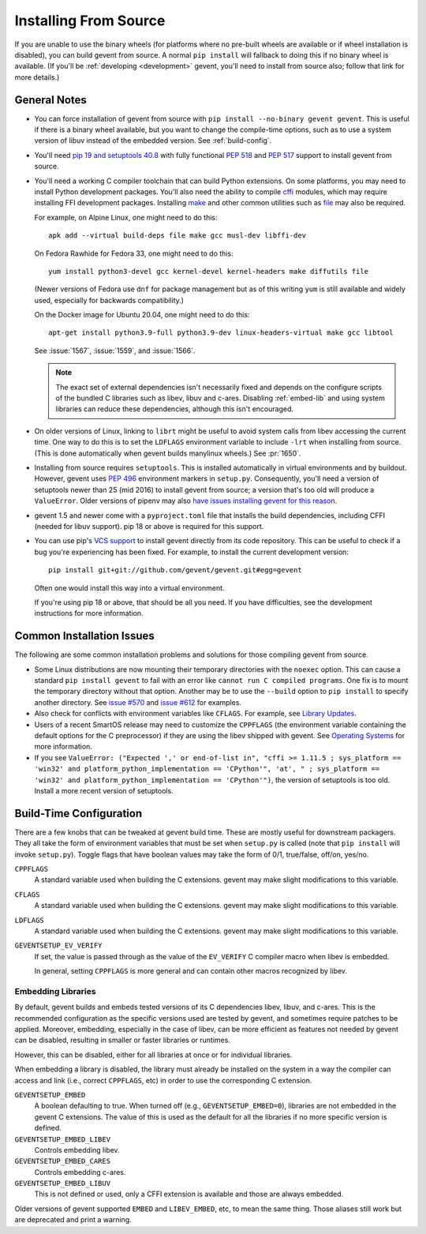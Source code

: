 ========================
 Installing From Source
========================

If you are unable to use the binary wheels (for platforms where no
pre-built wheels are available or if wheel installation is disabled),
you can build gevent from source. A normal ``pip install`` will
fallback to doing this if no binary wheel is available. (If you'll be
:ref:`developing <development>` gevent, you'll need to install from
source also; follow that link for more details.)


General Notes
=============

- You can force installation of gevent from source with ``pip
  install --no-binary gevent gevent``. This is useful if there is a
  binary wheel available, but you want to change the compile-time
  options, such as to use a system version of libuv instead of the
  embedded version. See :ref:`build-config`.

- You'll need `pip 19 and setuptools 40.8
  <https://pip.pypa.io/en/stable/reference/pip/#pep-517-and-518-support>`_
  with fully functional :pep:`518` and :pep:`517` support to install
  gevent from source.

- You'll need a working C compiler toolchain that can build Python
  extensions. On some platforms, you may need to install Python
  development packages. You'll also need the ability to compile `cffi
  <https://pypi.org/project/cffi/>`_ modules, which may require
  installing FFI development packages. Installing `make
  <https://en.wikipedia.org/wiki/Make_(software)>`_ and other common
  utilities such as `file
  <https://en.wikipedia.org/wiki/File_(command)>`_ may also be
  required.

  For example, on Alpine Linux, one might need to do this::

     apk add --virtual build-deps file make gcc musl-dev libffi-dev

  On Fedora Rawhide for Fedora 33, one might need to do this::

     yum install python3-devel gcc kernel-devel kernel-headers make diffutils file

  (Newer versions of Fedora use ``dnf`` for package management but as
  of this writing ``yum`` is still available and widely used,
  especially for backwards compatibility.)

  On the Docker image for Ubuntu 20.04, one might need to do this::

    apt-get install python3.9-full python3.9-dev linux-headers-virtual make gcc libtool

  See :issue:`1567`, :issue:`1559`, and :issue:`1566`.

  .. note::

     The exact set of external dependencies isn't necessarily fixed
     and depends on the configure scripts of the bundled C libraries
     such as libev, libuv and c-ares. Disabling :ref:`embed-lib` and
     using system libraries can reduce these dependencies, although
     this isn't encouraged.

- On older versions of Linux, linking to ``librt`` might be useful to
  avoid system calls from libev accessing the current time. One way to
  do this is to set the ``LDFLAGS`` environment variable to include
  ``-lrt`` when installing from source. (This is done automatically
  when gevent builds manylinux wheels.) See :pr:`1650`.

- Installing from source requires ``setuptools``. This is installed
  automatically in virtual environments and by buildout. However,
  gevent uses :pep:`496` environment markers in ``setup.py``.
  Consequently, you'll need a version of setuptools newer than 25
  (mid 2016) to install gevent from source; a version that's too old
  will produce a ``ValueError``. Older versions of pipenv may also
  `have issues installing gevent for this reason
  <https://github.com/pypa/pipenv/issues/2113>`_.

- gevent 1.5 and newer come with a ``pyproject.toml`` file that
  installs the build dependencies, including CFFI (needed for libuv
  support). pip 18 or above is required for this support.

- You can use pip's `VCS support
  <https://pip.pypa.io/en/stable/reference/pip_install/#vcs-support>`_
  to install gevent directly from its code repository. This can be
  useful to check if a bug you're experiencing has been fixed. For
  example, to install the current development version::

    pip install git+git://github.com/gevent/gevent.git#egg=gevent

  Often one would install this way into a virtual environment.

  If you're using pip 18 or above, that should be all you need. If you
  have difficulties, see the development instructions for more information.


Common Installation Issues
==========================

The following are some common installation problems and solutions for
those compiling gevent from source.

- Some Linux distributions are now mounting their temporary
  directories with the ``noexec`` option. This can cause a standard
  ``pip install gevent`` to fail with an error like ``cannot run C
  compiled programs``. One fix is to mount the temporary directory
  without that option. Another may be to use the ``--build`` option to
  ``pip install`` to specify another directory. See `issue #570
  <https://github.com/gevent/gevent/issues/570>`_ and `issue #612
  <https://github.com/gevent/gevent/issues/612>`_ for examples.

- Also check for conflicts with environment variables like ``CFLAGS``.
  For example, see `Library Updates
  <http://www.gevent.org/whatsnew_1_1.html#library-updates-label>`_.

- Users of a recent SmartOS release may need to customize the
  ``CPPFLAGS`` (the environment variable containing the default
  options for the C preprocessor) if they are using the libev shipped
  with gevent. See `Operating Systems
  <http://www.gevent.org/whatsnew_1_1.html#operating-systems-label>`_
  for more information.

- If you see ``ValueError: ("Expected ',' or end-of-list in", "cffi >=
  1.11.5 ; sys_platform == 'win32' and platform_python_implementation
  == 'CPython'", 'at', " ; sys_platform == 'win32' and
  platform_python_implementation == 'CPython'")``, the version of
  setuptools is too old. Install a more recent version of setuptools.

.. _build-config:

Build-Time Configuration
========================

There are a few knobs that can be tweaked at gevent build time. These
are mostly useful for downstream packagers. They all take the form of
environment variables that must be set when ``setup.py`` is called
(note that ``pip install`` will invoke ``setup.py``). Toggle flags
that have boolean values may take the form of 0/1, true/false, off/on,
yes/no.

``CPPFLAGS``
  A standard variable used when building the C extensions. gevent may
  make slight modifications to this variable.
``CFLAGS``
  A standard variable used when building the C extensions. gevent may
  make slight modifications to this variable.
``LDFLAGS``
  A standard variable used when building the C extensions. gevent may
  make slight modifications to this variable.
``GEVENTSETUP_EV_VERIFY``
  If set, the value is passed through as the value of the
  ``EV_VERIFY`` C compiler macro when libev is embedded.

  In general, setting ``CPPFLAGS`` is more general and can contain
  other macros recognized by libev.

.. _embed-lib:

Embedding Libraries
-------------------

By default, gevent builds and embeds tested versions of its C
dependencies libev, libuv, and c-ares. This is the recommended
configuration as the specific versions used are tested by gevent, and
sometimes require patches to be applied. Moreover, embedding,
especially in the case of libev, can be more efficient as features not
needed by gevent can be disabled, resulting in smaller or faster
libraries or runtimes.

However, this can be disabled, either for all libraries at once or for
individual libraries.

When embedding a library is disabled, the library must already be
installed on the system in a way the compiler can access and link
(i.e., correct ``CPPFLAGS``, etc) in order to use the corresponding C
extension.

``GEVENTSETUP_EMBED``
  A boolean defaulting to true. When turned off (e.g.,
  ``GEVENTSETUP_EMBED=0``), libraries are not embedded in the gevent C
  extensions. The value of this is used as the default for all the
  libraries if no more specific version is defined.
``GEVENTSETUP_EMBED_LIBEV``
  Controls embedding libev.
``GEVENTSETUP_EMBED_CARES``
  Controls embedding c-ares.
``GEVENTSETUP_EMBED_LIBUV``
  This is not defined or used, only a CFFI extension is available and
  those are always embedded.

Older versions of gevent supported ``EMBED`` and ``LIBEV_EMBED``, etc,
to mean the same thing. Those aliases still work but are deprecated
and print a warning.
